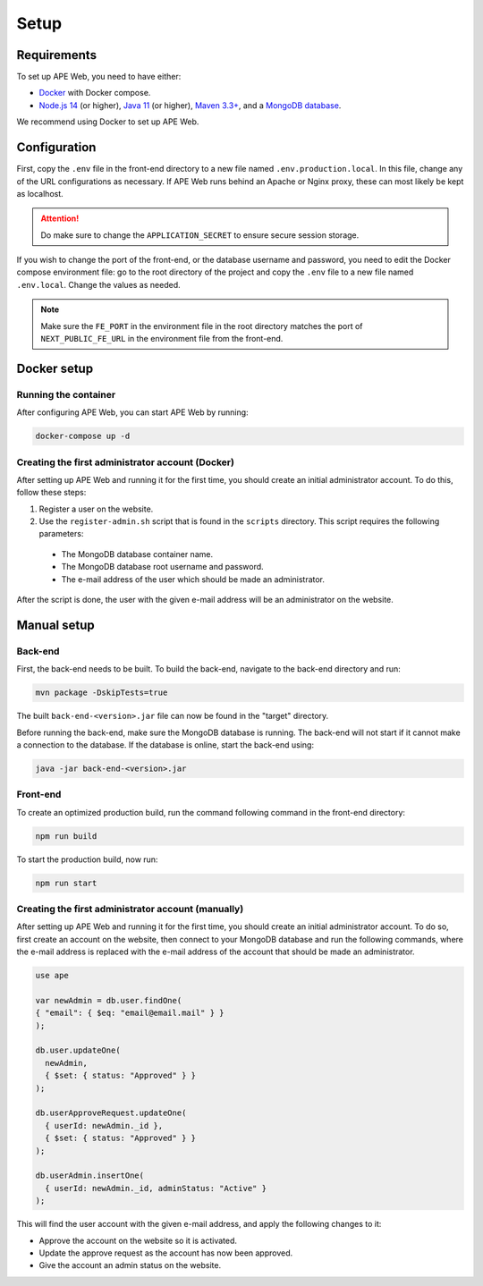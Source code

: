 Setup
=====

Requirements
^^^^^^^^^^^^
To set up APE Web, you need to have either:

* `Docker <https://www.docker.com/get-started/>`_ with Docker compose.
* `Node.js 14 <https://nodejs.org/en/>`_ (or higher),
  `Java 11 <https://www.oracle.com/java/technologies/downloads/#java11>`_ (or higher),
  `Maven 3.3+ <https://maven.apache.org/download.cgi>`_,
  and a `MongoDB database <https://www.mongodb.com/try/download>`_.

We recommend using Docker to set up APE Web.

Configuration
^^^^^^^^^^^^^

First, copy the ``.env`` file in the front-end directory to a new file named ``.env.production.local``.
In this file, change any of the URL configurations as necessary.
If APE Web runs behind an Apache or Nginx proxy, these can most likely be kept as localhost.

.. attention:: Do make sure to change the ``APPLICATION_SECRET`` to ensure secure session storage.

If you wish to change the port of the front-end, or the database username and password, you need to edit the Docker compose environment file:
go to the root directory of the project and copy the ``.env`` file to a new file named ``.env.local``.
Change the values as needed.

.. note:: Make sure the ``FE_PORT`` in the environment file in the root directory matches the port of ``NEXT_PUBLIC_FE_URL`` in the environment file from the front-end.

Docker setup
^^^^^^^^^^^^

Running the container
~~~~~~~~~~~~~~~~~~~~~

After configuring APE Web, you can start APE Web by running:

.. code-block:: shell

  docker-compose up -d

Creating the first administrator account (Docker)
~~~~~~~~~~~~~~~~~~~~~~~~~~~~~~~~~~~~~~~~~~~~~~~~~

After setting up APE Web and running it for the first time, you should create an initial administrator account.
To do this, follow these steps:

1. Register a user on the website.
2. Use the ``register-admin.sh`` script that is found in the ``scripts`` directory. This script requires the following parameters:

  * The MongoDB database container name.
  * The MongoDB database root username and password.
  * The e-mail address of the user which should be made an administrator.

After the script is done, the user with the given e-mail address will be an administrator on the website.

Manual setup
^^^^^^^^^^^^

Back-end
~~~~~~~~

First, the back-end needs to be built. To build the back-end, navigate to the back-end directory and run:

.. code-block:: shell

  mvn package -DskipTests=true

The built ``back-end-<version>.jar`` file can now be found in the "target" directory.

Before running the back-end, make sure the MongoDB database is running. The back-end will not start if it cannot make a connection to the database.
If the database is online, start the back-end using:

.. code-block:: shell

  java -jar back-end-<version>.jar

Front-end
~~~~~~~~~

To create an optimized production build, run the command following command in the front-end directory:

.. code-block:: shell

  npm run build

To start the production build, now run:

.. code-block:: shell

  npm run start

Creating the first administrator account (manually)
~~~~~~~~~~~~~~~~~~~~~~~~~~~~~~~~~~~~~~~~~~~~~~~~~~~

After setting up APE Web and running it for the first time, you should create an initial administrator account.
To do so, first create an account on the website, then connect to your MongoDB database and run the following commands, where the e-mail address is replaced with the e-mail address of the account that should be made an administrator.

.. code-block:: javascript

  use ape

  var newAdmin = db.user.findOne(
  { "email": { $eq: "email@email.mail" } }
  );

  db.user.updateOne(
    newAdmin,
    { $set: { status: "Approved" } }
  );

  db.userApproveRequest.updateOne(
    { userId: newAdmin._id },
    { $set: { status: "Approved" } }
  );

  db.userAdmin.insertOne(
    { userId: newAdmin._id, adminStatus: "Active" }
  );

This will find the user account with the given e-mail address, and apply the following changes to it:

* Approve the account on the website so it is activated.
* Update the approve request as the account has now been approved.
* Give the account an admin status on the website.

